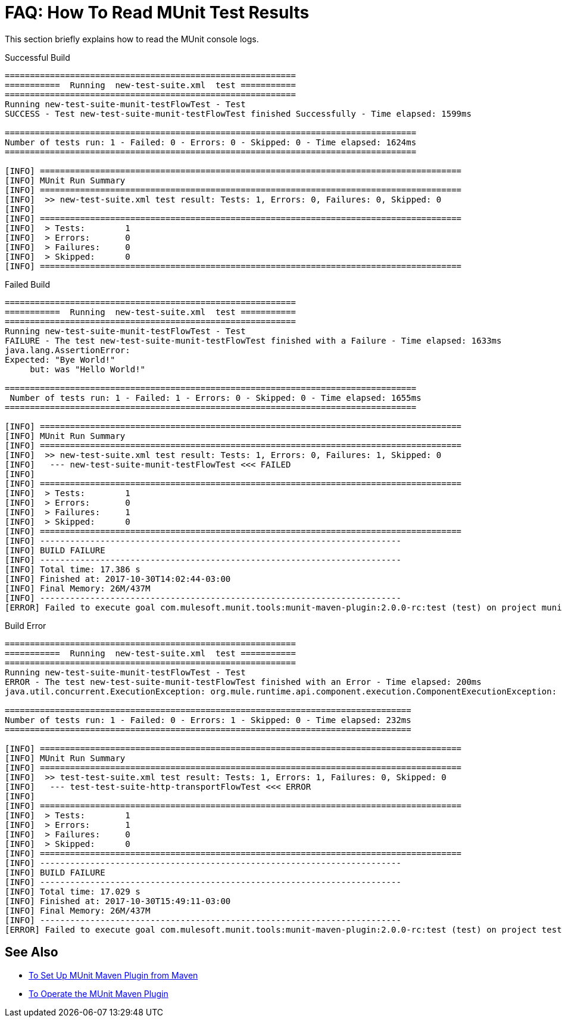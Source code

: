 = FAQ: How To Read MUnit Test Results

This section briefly explains how to read the MUnit console logs.

[source,console,linenums]
.Successful Build
----
==========================================================
===========  Running  new-test-suite.xml  test ===========
==========================================================
Running new-test-suite-munit-testFlowTest - Test
SUCCESS - Test new-test-suite-munit-testFlowTest finished Successfully - Time elapsed: 1599ms

==================================================================================
Number of tests run: 1 - Failed: 0 - Errors: 0 - Skipped: 0 - Time elapsed: 1624ms
==================================================================================

[INFO] ====================================================================================
[INFO] MUnit Run Summary
[INFO] ====================================================================================
[INFO]  >> new-test-suite.xml test result: Tests: 1, Errors: 0, Failures: 0, Skipped: 0
[INFO]
[INFO] ====================================================================================
[INFO]  > Tests:   	1
[INFO]  > Errors:  	0
[INFO]  > Failures:	0
[INFO]  > Skipped: 	0
[INFO] ====================================================================================
----

[source,console,linenums]
.Failed Build
----
==========================================================
===========  Running  new-test-suite.xml  test ===========
==========================================================
Running new-test-suite-munit-testFlowTest - Test
FAILURE - The test new-test-suite-munit-testFlowTest finished with a Failure - Time elapsed: 1633ms
java.lang.AssertionError:
Expected: "Bye World!"
     but: was "Hello World!"

==================================================================================
 Number of tests run: 1 - Failed: 1 - Errors: 0 - Skipped: 0 - Time elapsed: 1655ms
==================================================================================

[INFO] ====================================================================================
[INFO] MUnit Run Summary
[INFO] ====================================================================================
[INFO]  >> new-test-suite.xml test result: Tests: 1, Errors: 0, Failures: 1, Skipped: 0
[INFO] 	 --- new-test-suite-munit-testFlowTest <<< FAILED
[INFO]
[INFO] ====================================================================================
[INFO]  > Tests:   	1
[INFO]  > Errors:  	0
[INFO]  > Failures:	1
[INFO]  > Skipped: 	0
[INFO] ====================================================================================
[INFO] ------------------------------------------------------------------------
[INFO] BUILD FAILURE
[INFO] ------------------------------------------------------------------------
[INFO] Total time: 17.386 s
[INFO] Finished at: 2017-10-30T14:02:44-03:00
[INFO] Final Memory: 26M/437M
[INFO] ------------------------------------------------------------------------
[ERROR] Failed to execute goal com.mulesoft.munit.tools:munit-maven-plugin:2.0.0-rc:test (test) on project munit-test: Build Fail: MUnit Tests Failed -> [Help 1]
----


[source,console,linenums]
.Build Error
----
==========================================================
===========  Running  new-test-suite.xml  test ===========
==========================================================
Running new-test-suite-munit-testFlowTest - Test
ERROR - The test new-test-suite-munit-testFlowTest finished with an Error - Time elapsed: 200ms
java.util.concurrent.ExecutionException: org.mule.runtime.api.component.execution.ComponentExecutionException: org.mule.extension.http.api.request.validator.ResponseValidatorTypedException: HTTP GET on resource 'http://localhost:8081/' failed: not found (404).

=================================================================================
Number of tests run: 1 - Failed: 0 - Errors: 1 - Skipped: 0 - Time elapsed: 232ms
=================================================================================

[INFO] ====================================================================================
[INFO] MUnit Run Summary
[INFO] ====================================================================================
[INFO]  >> test-test-suite.xml test result: Tests: 1, Errors: 1, Failures: 0, Skipped: 0
[INFO] 	 --- test-test-suite-http-transportFlowTest <<< ERROR
[INFO]
[INFO] ====================================================================================
[INFO]  > Tests:   	1
[INFO]  > Errors:  	1
[INFO]  > Failures:	0
[INFO]  > Skipped: 	0
[INFO] ====================================================================================
[INFO] ------------------------------------------------------------------------
[INFO] BUILD FAILURE
[INFO] ------------------------------------------------------------------------
[INFO] Total time: 17.029 s
[INFO] Finished at: 2017-10-30T15:49:11-03:00
[INFO] Final Memory: 26M/437M
[INFO] ------------------------------------------------------------------------
[ERROR] Failed to execute goal com.mulesoft.munit.tools:munit-maven-plugin:2.0.0-rc:test (test) on project test: Build Fail: MUnit Tests Failed -> [Help 1]
----

== See Also

* link:/munit/v/2.0/to-set-up-munit-maven-plugin[To Set Up MUnit Maven Plugin from Maven]
* link:/munit/v/2.0/munit-maven-plugin[To Operate the MUnit Maven Plugin]
